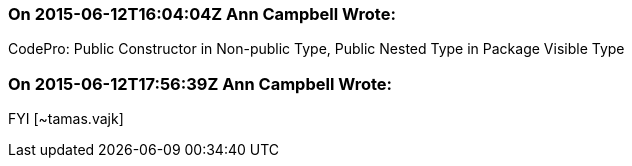 === On 2015-06-12T16:04:04Z Ann Campbell Wrote:
CodePro: Public Constructor in Non-public Type, Public Nested Type in Package Visible Type

=== On 2015-06-12T17:56:39Z Ann Campbell Wrote:
FYI [~tamas.vajk]

